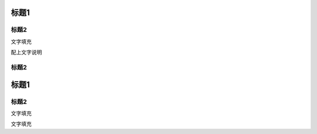 标题1
=====

标题2
-----

文字填充

|image0|

配上文字说明

.. _标题2-1:

标题2
-----

.. _标题1-1:

标题1
=====

.. _标题2-2:

标题2
-----

文字填充

|image1|

文字填充

.. |image0| image:: ./imgs/media/image1.png
   :width: 4.71875in
   :height: 3.69792in
.. |image1| image:: ./imgs/media/image1.png
   :width: 4.71875in
   :height: 3.69792in
